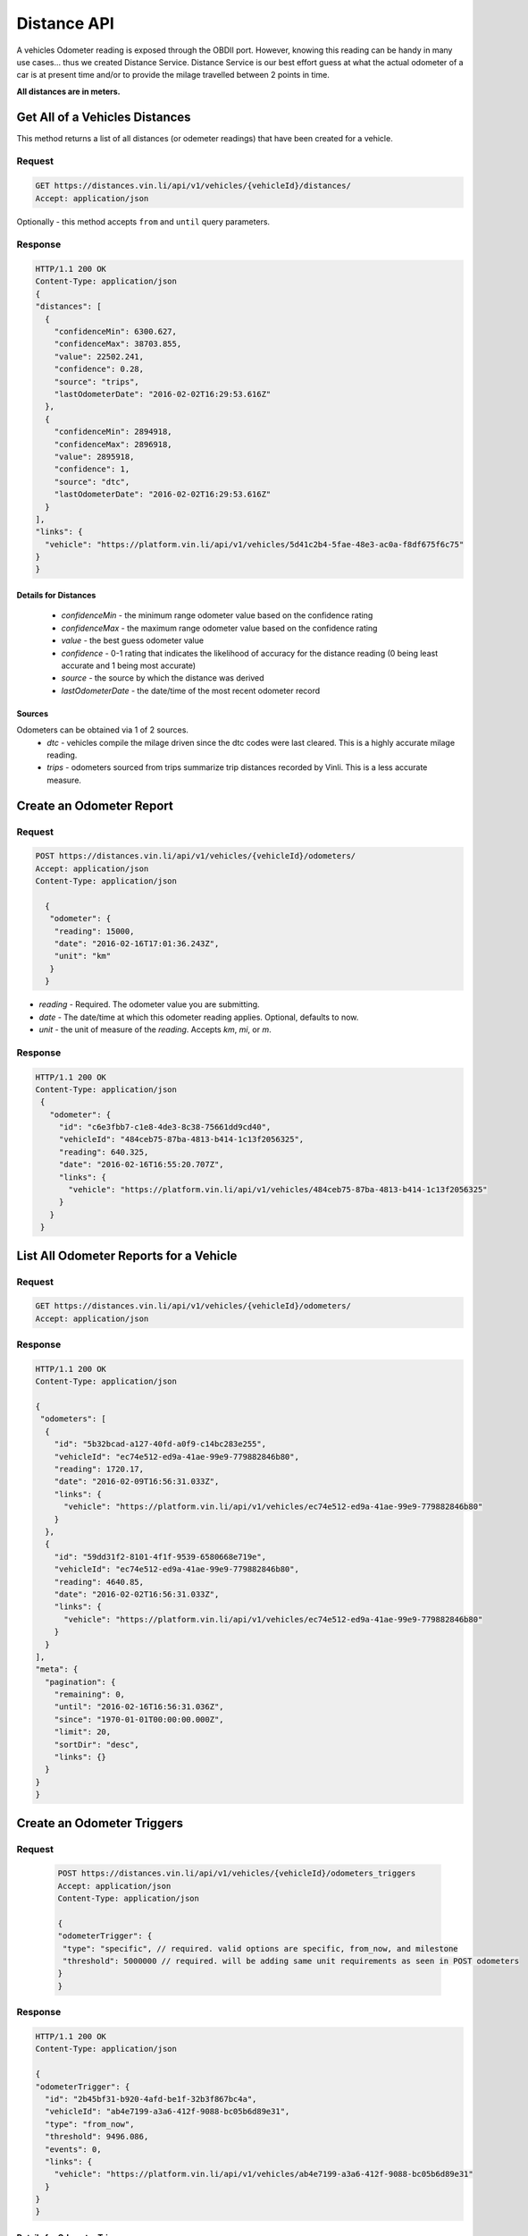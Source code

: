 Distance API
------------
A vehicles Odometer reading is exposed through the OBDII port. However, knowing this reading can be handy in many use cases... thus we created Distance Service. Distance Service is our best effort guess at what the actual odometer of a car is at present time and/or to provide the milage travelled between 2 points in time.

**All distances are in meters.**

Get All of a Vehicles Distances
```````````````````````````````
This method returns a list of all distances (or odemeter readings) that have been created for a vehicle.

Request
+++++++
.. code-block:: json

      GET https://distances.vin.li/api/v1/vehicles/{vehicleId}/distances/
      Accept: application/json

Optionally - this method accepts ``from`` and ``until`` query parameters.

Response
++++++++
.. code-block:: json

      HTTP/1.1 200 OK
      Content-Type: application/json
      {
      "distances": [
        {
          "confidenceMin": 6300.627,
          "confidenceMax": 38703.855,
          "value": 22502.241,
          "confidence": 0.28,
          "source": "trips",
          "lastOdometerDate": "2016-02-02T16:29:53.616Z"
        },
        {
          "confidenceMin": 2894918,
          "confidenceMax": 2896918,
          "value": 2895918,
          "confidence": 1,
          "source": "dtc",
          "lastOdometerDate": "2016-02-02T16:29:53.616Z"
        }
      ],
      "links": {
        "vehicle": "https://platform.vin.li/api/v1/vehicles/5d41c2b4-5fae-48e3-ac0a-f8df675f6c75"
      }
      }

Details for Distances
*********************
 * *confidenceMin* - the minimum range odometer value based on the confidence rating
 * *confidenceMax* - the maximum range odometer value based on the confidence rating
 * *value* - the best guess odometer value
 * *confidence* - 0-1 rating that indicates the likelihood of accuracy for the distance reading (0 being least accurate and 1 being most accurate)
 * *source* - the source by which the distance was derived
 * *lastOdometerDate* - the date/time of the most recent odometer record

Sources
*******
Odometers can be obtained via 1 of 2 sources.
 * *dtc* - vehicles compile the milage driven since the dtc codes were last cleared. This is a highly accurate milage reading.
 * *trips* - odometers sourced from trips summarize trip distances recorded by Vinli. This is a less accurate measure.

Create an Odometer Report
``````````````````````````
Request
+++++++
.. code-block:: json

 POST https://distances.vin.li/api/v1/vehicles/{vehicleId}/odometers/
 Accept: application/json
 Content-Type: application/json

   {
    "odometer": {
     "reading": 15000,
     "date": "2016-02-16T17:01:36.243Z",
     "unit": "km"
    }
   }

* `reading` - Required. The odometer value you are submitting.
* `date` - The date/time at which this odometer reading applies. Optional, defaults to now.
* `unit` - the unit of measure of the `reading`. Accepts `km`, `mi`, or `m`.

Response
++++++++
.. code-block:: json

 HTTP/1.1 200 OK
 Content-Type: application/json
  {
    "odometer": {
      "id": "c6e3fbb7-c1e8-4de3-8c38-75661dd9cd40",
      "vehicleId": "484ceb75-87ba-4813-b414-1c13f2056325",
      "reading": 640.325,
      "date": "2016-02-16T16:55:20.707Z",
      "links": {
        "vehicle": "https://platform.vin.li/api/v1/vehicles/484ceb75-87ba-4813-b414-1c13f2056325"
      }
    }
  }

List All Odometer Reports for a Vehicle
```````````````````````````````````````
Request
+++++++
.. code-block:: json

      GET https://distances.vin.li/api/v1/vehicles/{vehicleId}/odometers/
      Accept: application/json

Response
++++++++
.. code-block:: json

 HTTP/1.1 200 OK
 Content-Type: application/json

 {
  "odometers": [
   {
     "id": "5b32bcad-a127-40fd-a0f9-c14bc283e255",
     "vehicleId": "ec74e512-ed9a-41ae-99e9-779882846b80",
     "reading": 1720.17,
     "date": "2016-02-09T16:56:31.033Z",
     "links": {
       "vehicle": "https://platform.vin.li/api/v1/vehicles/ec74e512-ed9a-41ae-99e9-779882846b80"
     }
   },
   {
     "id": "59dd31f2-8101-4f1f-9539-6580668e719e",
     "vehicleId": "ec74e512-ed9a-41ae-99e9-779882846b80",
     "reading": 4640.85,
     "date": "2016-02-02T16:56:31.033Z",
     "links": {
       "vehicle": "https://platform.vin.li/api/v1/vehicles/ec74e512-ed9a-41ae-99e9-779882846b80"
     }
   }
 ],
 "meta": {
   "pagination": {
     "remaining": 0,
     "until": "2016-02-16T16:56:31.036Z",
     "since": "1970-01-01T00:00:00.000Z",
     "limit": 20,
     "sortDir": "desc",
     "links": {}
   }
 }
 }

Create an Odometer Triggers
```````````````````````````
Request
+++++++
 .. code-block:: json

  POST https://distances.vin.li/api/v1/vehicles/{vehicleId}/odometers_triggers
  Accept: application/json
  Content-Type: application/json

  {
  "odometerTrigger": {
   "type": "specific", // required. valid options are specific, from_now, and milestone
   "threshold": 5000000 // required. will be adding same unit requirements as seen in POST odometers
  }
  }

Response
++++++++
.. code-block:: json

    HTTP/1.1 200 OK
    Content-Type: application/json

    {
    "odometerTrigger": {
      "id": "2b45bf31-b920-4afd-be1f-32b3f867bc4a",
      "vehicleId": "ab4e7199-a3a6-412f-9088-bc05b6d89e31",
      "type": "from_now",
      "threshold": 9496.086,
      "events": 0,
      "links": {
        "vehicle": "https://platform.vin.li/api/v1/vehicles/ab4e7199-a3a6-412f-9088-bc05b6d89e31"
      }
    }
    }


Details for Odometer Triggers
*****************************
* `type` - there are 3 types of triggers, `specifc`, `from_now`, `milestone`

 * `specific`: when an odometer hits a certain distance i.e. 50k miles
 * `from_now`: when an odometer hits a certain distance greater than the current distance
 * `milestone`: when an odometer hits a certain recurring interval i.e. every 5k miles


Delete an Odometer Trigger
``````````````````````````
Request
+++++++
.. code-block:: json

 DELETE https://distances.vin.li/api/v1/odometer_triggers/{odometerTriggerId}



Get All Odometer Triggers for a Vehicle
```````````````````````````````````````
Request
+++++++
.. code-block:: json

 GET https://distances.vin.li/api/v1/vehicles/{vehicleId}/odometers_triggers

Response
++++++++
.. code-block:: json

 HTTP/1.1 200 OK
 Content-Type: application/json

     {
     "odometerTriggers": [
       {
         "id": "a65c249f-083d-4d44-951c-a44467422192",
         "vehicleId": "a657fbac-1e29-474f-846c-49bd63f92e12",
         "type": "specific",
         "threshold": 777.38,
         "events": 0,
         "links": {
           "vehicle": "https://platform.vin.li/api/v1/vehicles/a657fbac-1e29-474f-846c-49bd63f92e12"
         }
       }
     ]
     }
